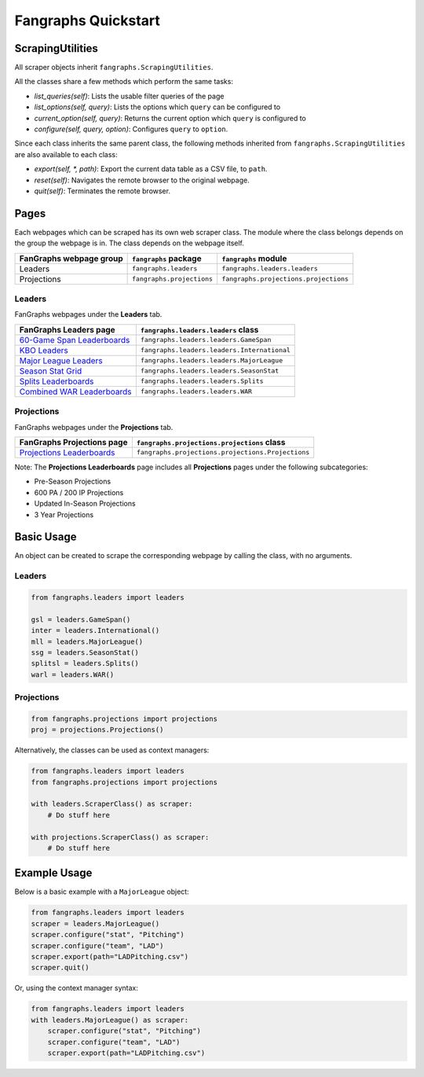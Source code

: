 Fangraphs Quickstart
====================

ScrapingUtilities
-----------------

All scraper objects inherit ``fangraphs.ScrapingUtilities``.

All the classes share a few methods which perform the same tasks:

- `list_queries(self)`: Lists the usable filter queries of the page
- `list_options(self, query)`: Lists the options which ``query`` can be configured to
- `current_option(self, query)`: Returns the current option which ``query`` is configured to
- `configure(self, query, option)`: Configures ``query`` to ``option``.

Since each class inherits the same parent class,
the following methods inherited from ``fangraphs.ScrapingUtilities`` are also available to each class:

- `export(self, *, path)`: Export the current data table as a CSV file, to ``path``.
- `reset(self)`: Navigates the remote browser to the original webpage.
- `quit(self)`: Terminates the remote browser.

Pages
-----

Each webpages which can be scraped has its own web scraper class.
The module where the class belongs depends on the group the webpage is in.
The class depends on the webpage itself.

+---------------------------+---------------------------+---------------------------------------+
| FanGraphs webpage group   | ``fangraphs`` package     | ``fangraphs`` module                  |
+===========================+===========================+=======================================+
| Leaders                   | ``fangraphs.leaders``     | ``fangraphs.leaders.leaders``         |
+---------------------------+---------------------------+---------------------------------------+
| Projections               | ``fangraphs.projections`` | ``fangraphs.projections.projections`` |
+---------------------------+---------------------------+---------------------------------------+

Leaders
^^^^^^^

FanGraphs webpages under the **Leaders** tab.

+-------------------------------+-----------------------------------------------+
| FanGraphs **Leaders** page    | ``fangraphs.leaders.leaders`` class           |
+===============================+===============================================+
| `60-Game Span Leaderboards`_  | ``fangraphs.leaders.leaders.GameSpan``        |
+-------------------------------+-----------------------------------------------+
| `KBO Leaders`_                | ``fangraphs.leaders.leaders.International``   |
+-------------------------------+-----------------------------------------------+
| `Major League Leaders`_       | ``fangraphs.leaders.leaders.MajorLeague``     |
+-------------------------------+-----------------------------------------------+
| `Season Stat Grid`_           | ``fangraphs.leaders.leaders.SeasonStat``      |
+-------------------------------+-----------------------------------------------+
| `Splits Leaderboards`_        | ``fangraphs.leaders.leaders.Splits``          |
+-------------------------------+-----------------------------------------------+
| `Combined WAR Leaderboards`_  | ``fangraphs.leaders.leaders.WAR``             |
+-------------------------------+-----------------------------------------------+

.. _60-Game Span Leaderboards: https://fangraphs.com/leaders/special/game-span
.. _KBO Leaders: https://fangraphs.com/leaders/international
.. _Major League Leaders: https://fangraphs.com/leaders.aspx
.. _Season Stat Grid: https://fangraphs.com/leaders/season-stat-grid
.. _Splits Leaderboards: https://fangraphs.com/leaders/splits-leaderboards
.. _Combined WAR Leaderboards: https://fangraphs.com/warleaders.aspx


Projections
^^^^^^^^^^^

FanGraphs webpages under the **Projections** tab.

+-----------------------------------+---------------------------------------------------+
| FanGraphs **Projections** page    | ``fangraphs.projections.projections`` class       |
+===================================+===================================================+
| `Projections Leaderboards`_       | ``fangraphs.projections.projections.Projections`` |
+-----------------------------------+---------------------------------------------------+

Note: The **Projections Leaderboards** page includes all **Projections** pages under the following subcategories:

- Pre-Season Projections
- 600 PA / 200 IP Projections
- Updated In-Season Projections
- 3 Year Projections

.. _Projections Leaderboards: https://fangraphs.com/projections.aspx

Basic Usage
-----------

An object can be created to scrape the corresponding webpage by calling the class, with no arguments.

Leaders
^^^^^^^

.. code-block:: python

    from fangraphs.leaders import leaders

    gsl = leaders.GameSpan()
    inter = leaders.International()
    mll = leaders.MajorLeague()
    ssg = leaders.SeasonStat()
    splitsl = leaders.Splits()
    warl = leaders.WAR()

Projections
^^^^^^^^^^^

.. code-block:: python

    from fangraphs.projections import projections
    proj = projections.Projections()

Alternatively, the classes can be used as context managers:

.. code-block:: python

    from fangraphs.leaders import leaders
    from fangraphs.projections import projections

    with leaders.ScraperClass() as scraper:
        # Do stuff here

    with projections.ScraperClass() as scraper:
        # Do stuff here

Example Usage
-------------

Below is a basic example with a ``MajorLeague`` object:

.. code-block:: python

    from fangraphs.leaders import leaders
    scraper = leaders.MajorLeague()
    scraper.configure("stat", "Pitching")
    scraper.configure("team", "LAD")
    scraper.export(path="LADPitching.csv")
    scraper.quit()

Or, using the context manager syntax:

.. code-block:: python

    from fangraphs.leaders import leaders
    with leaders.MajorLeague() as scraper:
        scraper.configure("stat", "Pitching")
        scraper.configure("team", "LAD")
        scraper.export(path="LADPitching.csv")
